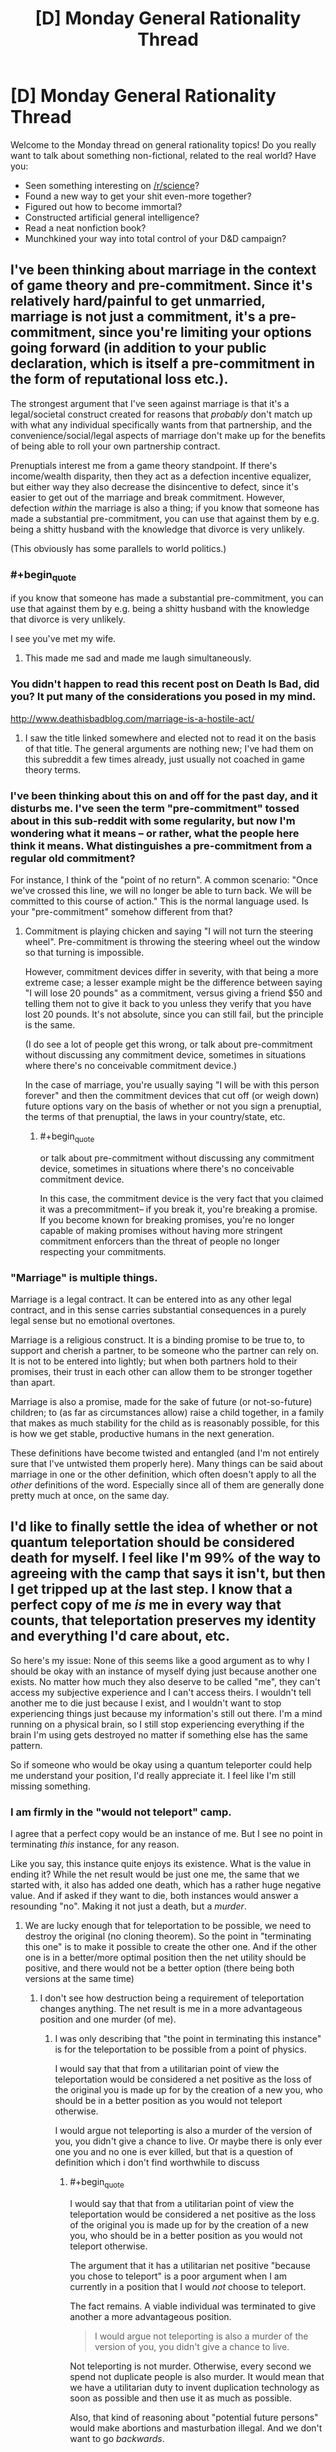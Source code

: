 #+TITLE: [D] Monday General Rationality Thread

* [D] Monday General Rationality Thread
:PROPERTIES:
:Author: AutoModerator
:Score: 21
:DateUnix: 1497280009.0
:END:
Welcome to the Monday thread on general rationality topics! Do you really want to talk about something non-fictional, related to the real world? Have you:

- Seen something interesting on [[/r/science]]?
- Found a new way to get your shit even-more together?
- Figured out how to become immortal?
- Constructed artificial general intelligence?
- Read a neat nonfiction book?
- Munchkined your way into total control of your D&D campaign?


** I've been thinking about marriage in the context of game theory and pre-commitment. Since it's relatively hard/painful to get unmarried, marriage is not just a commitment, it's a pre-commitment, since you're limiting your options going forward (in addition to your public declaration, which is itself a pre-commitment in the form of reputational loss etc.).

The strongest argument that I've seen against marriage is that it's a legal/societal construct created for reasons that /probably/ don't match up with what any individual specifically wants from that partnership, and the convenience/social/legal aspects of marriage don't make up for the benefits of being able to roll your own partnership contract.

Prenuptials interest me from a game theory standpoint. If there's income/wealth disparity, then they act as a defection incentive equalizer, but either way they also decrease the disincentive to defect, since it's easier to get out of the marriage and break commitment. However, defection /within/ the marriage is also a thing; if you know that someone has made a substantial pre-commitment, you can use that against them by e.g. being a shitty husband with the knowledge that divorce is very unlikely.

(This obviously has some parallels to world politics.)
:PROPERTIES:
:Author: alexanderwales
:Score: 24
:DateUnix: 1497289957.0
:END:

*** #+begin_quote
  if you know that someone has made a substantial pre-commitment, you can use that against them by e.g. being a shitty husband with the knowledge that divorce is very unlikely.
#+end_quote

I see you've met my wife.
:PROPERTIES:
:Author: robobreasts
:Score: 11
:DateUnix: 1497296744.0
:END:

**** This made me sad and made me laugh simultaneously.
:PROPERTIES:
:Author: Kishoto
:Score: 1
:DateUnix: 1497661141.0
:END:


*** You didn't happen to read this recent post on Death Is Bad, did you? It put many of the considerations you posed in my mind.

[[http://www.deathisbadblog.com/marriage-is-a-hostile-act/]]
:PROPERTIES:
:Author: TheStevenZubinator
:Score: 3
:DateUnix: 1497321346.0
:END:

**** I saw the title linked somewhere and elected not to read it on the basis of that title. The general arguments are nothing new; I've had them on this subreddit a few times already, just usually not coached in game theory terms.
:PROPERTIES:
:Author: alexanderwales
:Score: 4
:DateUnix: 1497326775.0
:END:


*** I've been thinking about this on and off for the past day, and it disturbs me. I've seen the term "pre-commitment" tossed about in this sub-reddit with some regularity, but now I'm wondering what it means -- or rather, what the people here think it means. What distinguishes a pre-commitment from a regular old commitment?

For instance, I think of the "point of no return". A common scenario: "Once we've crossed this line, we will no longer be able to turn back. We will be committed to this course of action." This is the normal language used. Is your "pre-commitment" somehow different from that?
:PROPERTIES:
:Author: ben_oni
:Score: 2
:DateUnix: 1497391709.0
:END:

**** Commitment is playing chicken and saying "I will not turn the steering wheel". Pre-commitment is throwing the steering wheel out the window so that turning is impossible.

However, commitment devices differ in severity, with that being a more extreme case; a lesser example might be the difference between saying "I will lose 20 pounds" as a commitment, versus giving a friend $50 and telling them not to give it back to you unless they verify that you have lost 20 pounds. It's not absolute, since you can still fail, but the principle is the same.

(I do see a lot of people get this wrong, or talk about pre-commitment without discussing any commitment device, sometimes in situations where there's no conceivable commitment device.)

In the case of marriage, you're usually saying "I will be with this person forever" and then the commitment devices that cut off (or weigh down) future options vary on the basis of whether or not you sign a prenuptial, the terms of that prenuptial, the laws in your country/state, etc.
:PROPERTIES:
:Author: alexanderwales
:Score: 5
:DateUnix: 1497392906.0
:END:

***** #+begin_quote
  or talk about pre-commitment without discussing any commitment device, sometimes in situations where there's no conceivable commitment device.
#+end_quote

In this case, the commitment device is the very fact that you claimed it was a precommitment-- if you break it, you're breaking a promise. If you become known for breaking promises, you're no longer capable of making promises without having more stringent commitment enforcers than the threat of people no longer respecting your commitments.
:PROPERTIES:
:Author: GaBeRockKing
:Score: 2
:DateUnix: 1497398461.0
:END:


*** "Marriage" is multiple things.

Marriage is a legal contract. It can be entered into as any other legal contract, and in this sense carries substantial consequences in a purely legal sense but no emotional overtones.

Marriage is a religious construct. It is a binding promise to be true to, to support and cherish a partner, to be someone who the partner can rely on. It is not to be entered into lightly; but when both partners hold to their promises, their trust in each other can allow them to be stronger together than apart.

Marriage is also a promise, made for the sake of future (or not-so-future) children; to (as far as circumstances allow) raise a child together, in a family that makes as much stability for the child as is reasonably possible, for this is how we get stable, productive humans in the next generation.

These definitions have become twisted and entangled (and I'm not entirely sure that I've untwisted them properly here). Many things can be said about marriage in one or the other definition, which often doesn't apply to all the /other/ definitions of the word. Especially since all of them are generally done pretty much at once, on the same day.
:PROPERTIES:
:Author: CCC_037
:Score: 1
:DateUnix: 1497341763.0
:END:


** I'd like to finally settle the idea of whether or not quantum teleportation should be considered death for myself. I feel like I'm 99% of the way to agreeing with the camp that says it isn't, but then I get tripped up at the last step. I know that a perfect copy of me /is/ me in every way that counts, that teleportation preserves my identity and everything I'd care about, etc.

So here's my issue: None of this seems like a good argument as to why I should be okay with an instance of myself dying just because another one exists. No matter how much they also deserve to be called "me", they can't access my subjective experience and I can't access theirs. I wouldn't tell another me to die just because I exist, and I wouldn't want to stop experiencing things just because my information's still out there. I'm a mind running on a physical brain, so I still stop experiencing everything if the brain I'm using gets destroyed no matter if something else has the same pattern.

So if someone who would be okay using a quantum teleporter could help me understand your position, I'd really appreciate it. I feel like I'm still missing something.
:PROPERTIES:
:Author: DeterminedThrowaway
:Score: 19
:DateUnix: 1497295701.0
:END:

*** I am firmly in the "would not teleport" camp.

I agree that a perfect copy would be an instance of me. But I see no point in terminating /this/ instance, for any reason.

Like you say, this instance quite enjoys its existence. What is the value in ending it? While the net result would be just one me, the same that we started with, it also has added one death, which has a rather huge negative value. And if asked if they want to die, both instances would answer a resounding "no". Making it not just a death, but a /murder/.
:PROPERTIES:
:Author: KilotonDefenestrator
:Score: 17
:DateUnix: 1497297001.0
:END:

**** We are lucky enough that for teleportation to be possible, we need to destroy the original (no cloning theorem). So the point in "terminating this one" is to make it possible to create the other one. And if the other one is in a better/more optimal position then the net utility should be positive, and there would not be a better option (there being both versions at the same time)
:PROPERTIES:
:Author: oskar31415
:Score: 1
:DateUnix: 1497372775.0
:END:

***** I don't see how destruction being a requirement of teleportation changes anything. The net result is me in a more advantageous position and one murder (of me).
:PROPERTIES:
:Author: KilotonDefenestrator
:Score: 2
:DateUnix: 1497385207.0
:END:

****** I was only describing that "the point in terminating this instance" is for the teleportation to be possible from a point of physics.

I would say that that from a utilitarian point of view the teleportation would be considered a net positive as the loss of the original you is made up for by the creation of a new you, who should be in a better position as you would not teleport otherwise.

I would argue not teleporting is also a murder of the version of you, you didn't give a chance to live. Or maybe there is only ever one you and no one is ever killed, but that is a question of definition which i don't find worthwhile to discuss
:PROPERTIES:
:Author: oskar31415
:Score: 1
:DateUnix: 1497387319.0
:END:

******* #+begin_quote
  I would say that that from a utilitarian point of view the teleportation would be considered a net positive as the loss of the original you is made up for by the creation of a new you, who should be in a better position as you would not teleport otherwise.
#+end_quote

The argument that it has a utilitarian net positive "because you chose to teleport" is a poor argument when I am currently in a position that I would /not/ choose to teleport.

The fact remains. A viable individual was terminated to give another a more advantageous position.

#+begin_quote
  I would argue not teleporting is also a murder of the version of you, you didn't give a chance to live.
#+end_quote

Not teleporting is not murder. Otherwise, every second we spend not duplicate people is also murder. It would mean that we have a utilitarian duty to invent duplication technology as soon as possible and then use it as much as possible.

Also, that kind of reasoning about "potential future persons" would make abortions and masturbation illegal. And we don't want to go /backwards/.
:PROPERTIES:
:Author: KilotonDefenestrator
:Score: 1
:DateUnix: 1497430550.0
:END:

******** The point in saying that "you want to teleport" is just if all the ethical concerns was turned off would you rather be where you want to teleport to than where you are? Becouse then a see it as value as you create a version of you that is more happy (becouse they are a place they would rather be) at the cost of a version of you that is less happy.

The argument about masturbation and abortion, is that there is no corelation between not allowing those and an increase in number of children or quality of life. (If you are forced to not have an abortion that makes it less likely you will get a child later (your total number of children is unlikely to change) and as the mother would be more happy getting a child she wants it is a utilitarian positive to let them get their abortion)
:PROPERTIES:
:Author: oskar31415
:Score: 1
:DateUnix: 1497437368.0
:END:

********* #+begin_quote
  The point in saying that "you want to teleport" is just if all the ethical concerns was turned off would you rather be where you want to teleport to than where you are? Because then I see it as value as you create a version of you that is more happy (because they are a place they would rather be) at the cost of a version of you that is less happy.
#+end_quote

That's a bit strange way to argue. I can get you to agree to anything by asking you to turn off every concern that would make you disagree with me.

I assign value to people. Is that ethics or utilitarian? Terminating a conscious, thinking individual has a very big negative value. It could be left alive and have a full life.

If I disregard ethics I could rob and murder a rich depressed guy, because I would have more money (be at a better position in society) at the cost of a less happy person.

I don't see how murdering a copy of me is better than murdering a stranger. Both, if asked, will not want to be murdered. Not giving them the chance to answer the question absolves nothing.

#+begin_quote
  your total number of children is unlikely to change
#+end_quote

If your only way to get an orgasm/sexual pleasure was having sex, and if contraceptives and abortions were not allowed, we'd have a lot more people (and more rapes). And it is our duty to have more children, because not giving each potential human a chance to live is murder.
:PROPERTIES:
:Author: KilotonDefenestrator
:Score: 1
:DateUnix: 1497440114.0
:END:


*** If you don't let instances diverge (halt simulation of the original before making a copy and restarting it at another place) there is simply never "another you" that can die.

It's like, imagine you're​ on your computer and copied you favorite photo out of your photos directory into another one. And then, /without modifying either/, you somehow believe that by deleting either one of them you'll lose something important.
:PROPERTIES:
:Author: eternal-potato
:Score: 9
:DateUnix: 1497300602.0
:END:

**** And, as I said in my comment but will summarize here because your comment is currently higher rated than mine, if your instances DO diverge then they stop being the same person and it stops being okay to kill one.
:PROPERTIES:
:Author: Sarkavonsy
:Score: 2
:DateUnix: 1497325761.0
:END:

***** IMO, it's a “sliding scale of the surveyees' emphasizing” problem. That is, how much, in the person's opinion, should minds A and B differ from each other for the person to consider them two separate entities.

There was a nice demo on this in Doctor Who's [[https://en.wikipedia.org/wiki/A_Christmas_Carol_(Doctor_Who)][/Christmas Carol/ rendition.]] In this story, the antagonist was the only person whose commands were accepted by a certain mind-reading machine, so the Doctor uses his Therapy no Jutsu and time-travel shenanigans to convince him to help them out in solving the story's crisis. Only, by the time the antagonist becomes convinced enough the machine judges him to be too divergent and doesn't recognize him as the person entitled to issue the commands any more.

So in terms of this DW episode, different people would have different criteria for their “mind-diff subroutine”. Some would consider it a murder even all the difference between two instances of the “same” mind were that one has been shown a card with a square on it while the other a card with a circle. And some would tie the necessary amount of changes to things like key values, principles, etc.

TL;DR: Uniqueness of a personality is in the eye of the beholder and all that.
:PROPERTIES:
:Author: OutOfNiceUsernames
:Score: 3
:DateUnix: 1497332568.0
:END:

****** It was my understanding that what happened was that because The Doctor changed history so that the antagonist never became the horrible person that he did, completely ignoring all paradoxes, so the man's equally despicable father never programmed the machine to respond to his son's commands. It seriously stretched the logic of time travel as we see him fully aware of his changing memories, but I enjoy the episode regardless since it was otherwise a decent character study.

However, I have another example that's WAY more obscure. In Role Playing Public Radio's Know Evil campaign, the character SAIROC became bonded to a Seed AI, saved his own mind as a backup, and then left it behind to go on missions fighting alien monsters and mind control viruses. By the time they met up again he had experienced so much trauma that the AI's mind scanner didn't recognize him as its master, which made him request his brain be restored from a backup in a heartbreaking scene.

He wasn't even because of mistakes he'd made, he simply decided he preferred being the naive idealist to the broken nihilist he'd become over the course of just a few days. He didn't want to remember watching his friends die as he was powerless to prevent it, then see them be restored from a backup acting like nothing had happened. He didn't even care about the trauma his friends would go through themselves or that his mind likely would shatter all over again in the future. It was tragic as hell.
:PROPERTIES:
:Author: trekie140
:Score: 1
:DateUnix: 1497403914.0
:END:


****** I think spatial difference is enough to classify as unique. If the person is viable to continue existing, and allowed to, it /will/ diverge. I don't think killing them real quick is a good defense.
:PROPERTIES:
:Author: KilotonDefenestrator
:Score: 1
:DateUnix: 1497430772.0
:END:


*** I'm totally with you.

It's fine for OTHER people to want to quantum teleport-- I'll never know the difference between the versions of themselves who get destroyed/created. But I rather like experiencing things, and I see no reasons why THIS INSTANCE of me would continue experiencing things after a teleport.
:PROPERTIES:
:Author: Loiathal
:Score: 8
:DateUnix: 1497303915.0
:END:

**** Define "instance".
:PROPERTIES:
:Author: 696e6372656469626c65
:Score: 1
:DateUnix: 1497397671.0
:END:

***** Uh, I mean the one typing this message, right now.

I'm not really interested in arguing over whether or not a quantum copy of me is the same person-- obviously we are up to the nanosecond the copy is created. But even if that other me is going to keep right on living, and no one else knows the difference, *I'm* still going to stop living.
:PROPERTIES:
:Author: Loiathal
:Score: 1
:DateUnix: 1497462281.0
:END:

****** Define "I". And no, bolding the word doesn't actually give it any additional meaning.

(Sorry if I sound facetious, but I actually have a legitimate point to make, and it'd be helpful if you could humor me and play along a little.)
:PROPERTIES:
:Author: 696e6372656469626c65
:Score: 1
:DateUnix: 1497462400.0
:END:

******* I'm pretty sure I see what you're getting at, and I don't find it a useful distinction to try to make.

Like it or not, certain elements of identity are baked directly into the foundations of language, because the people that created those languages all had self-identity (or at least, believed they did. Let's skip right over P-Zombies) and those didn't need to be discussed. At this level, it doesn't even make much sense to try to define "I", because a quantum copy of me 10 minutes from now would have the same memory I will 10 minutes from now of me writing this message.

Regardless, on some level there's a subjective experience of this moment being experienced by a thing, and that thing would like to continue experiencing moments.
:PROPERTIES:
:Author: Loiathal
:Score: 3
:DateUnix: 1497463857.0
:END:


*** I think a big problem is that people can rationalize the moral implications of teleportation on an emotional level but as soon as you change a minor aspect it recontextualizes the problem and suddenly the "gut reaction" is completely different.

Suppose that a teleporter transmitter consisted of a scanner, a destroyer and a data transmitter and a teleporter receiver consisted of a constructor and a data receiver.

- If you do the classical startrek teleportation "thing" and scan->destroy->send->recieve->construct then people feel like consciousness is neither created nor destroyed and whatever gut-level "law of conservation" exists isn't violated.

- If you however upload the data to a handheld data drive and "revive" the person months later then people think that's wrong.

- If you have two teleporters next to each other and the destroyer glitches suddenly you have two people and it would be unethical to kill the earlier one.

- If you wait until you know that the data packets have been received and the person successfully reconstructed before you engage the destroyer the same problem applies
:PROPERTIES:
:Score: 7
:DateUnix: 1497356248.0
:END:

**** I always have trouble with this kind of stuff because I've always interpreted the Star Treck "standard" to be that the matter that makes you up gets transported across the "teleport link" to the receiver and gets reconstructed there, rather than the matter staying at the sender, and the receiver re-building you from matter stored on-sight. So the idea of the sender failing to "destroy" you was nonsensical, because then it wouldn't be possible to build the "other you" at the receiver.

In retrospect is makes more sense for each station to have a stockpile of various atoms on hand rather than confront the engineering challenge of sending 70 kilos of matter who-knows-how-far.
:PROPERTIES:
:Author: General_Urist
:Score: 1
:DateUnix: 1497728555.0
:END:

***** Star trek is a bit fuzzy on what happens but it probably works by "sending matter" like you described because otherwise they couldn't beam down to the planet surface. But atoms are not unique, every protium atom is exactly like every other protium atom.
:PROPERTIES:
:Score: 1
:DateUnix: 1497730266.0
:END:


*** #+begin_quote
  I still stop experiencing everything if the brain I'm using gets destroyed
#+end_quote

Why would that be so? Consider a copy of you uploaded in a computer. Suppose that copy would be able to transfer between computers at will. Destuction of the computer on which the copy was initially uploaded wouldn't kill him/her, if the copy already transfered from it at the moment of destruction. Thus, the continuity of consciousness would be preserved, even though the only thing that would survive is data.

Or do you believe that the upload would experience death in the process of /transfer/ between computers, in this case? What if that process is gradual? Imagine computers standing nearby, connected by a physical cable.
:PROPERTIES:
:Author: Noumero
:Score: 4
:DateUnix: 1497303368.0
:END:

**** #+begin_quote
  Destuction of the computer on which the copy was initially uploaded wouldn't kill him/her, if the copy already transfered from it at the moment of destruction.
#+end_quote

I think this depends on how the "consciousness" of the AI worked.
:PROPERTIES:
:Author: Loiathal
:Score: 8
:DateUnix: 1497303847.0
:END:

***** I think that "consciousness" doesn't exist. It's all just input and output; no qualia needed.

(Am I being facetious here? Perhaps. If someone offered me a bet that there is a real-world physical phenomenon which corresponds to that-which-we-refer-to-as-qualia, I'd bet against it--just not at very extreme odds. But /even if there is/, our current understanding of it is so utterly, utterly confused that I think using the word at this point might very well be detrimental to our efforts to understand what "consciousness" actually /is/.)
:PROPERTIES:
:Author: 696e6372656469626c65
:Score: 1
:DateUnix: 1497397623.0
:END:


**** #+begin_quote
  Suppose that copy would be able to transfer between computers at will.
#+end_quote

How would my consciousness /transfer/ to my copy on my death? That seems very close to talking about souls. Identical information being somewhere else does not equal transferal of a live process.
:PROPERTIES:
:Author: KilotonDefenestrator
:Score: 10
:DateUnix: 1497321328.0
:END:


**** Thanks for your thought experiment, but now I think I'm even /more/ confused for the moment. Previously I could imagine replacing each neuron in my brain with another substrate, and as long as the process was gradual and each neuron functioned identically to the one it was replacing, there would be no way for me to really tell. I could be the same mind running on a different physical brain, no problem. But then your thought experiment made me recall the ship of Theseus for some reason, and it occurred to me that if the neurons that were taken out were assembled back into a brain again... well, I'm not even sure of all the implications just yet. It makes me feel incredibly weird, and I need to go think for a while now.
:PROPERTIES:
:Author: DeterminedThrowaway
:Score: 2
:DateUnix: 1497305586.0
:END:


*** You've got to think about the nature of a self. It's like a song, it doesn't matter what speaker it's playing on, it's still the same song. Likewise, it doesn't matter which atoms make me up, or where in space I'm located.

That being said, I would not get into a machine that promises to disassemble me. By all means, create the copy, but don't destroy any copies of the pattern.
:PROPERTIES:
:Author: Polycephal_Lee
:Score: 2
:DateUnix: 1497313655.0
:END:


*** This sounds like an issue that crops up in programming with some frequency. Equality.

We start with some object, call it X. As long as we pass references of X around from place to place, all references refer to the same X, and are equal. We can even call X by the name Y if we wanted, and X = Y would still hold. You would continue to be you.

But sometimes references are not sufficient. Sometimes we need to make a deep-copy of X. Now, Y, which is a deep copy of X, is equal to X in a structural sense, but not in a referential (shallow) sense. That is, references to X are not equal to references to Y, even though the data is identical.

If X and Y are deep copies, and allowed to evolve, that is, the structure or data of one or both changes, then X and Y are no longer equal in any sense (so long as they aren't changing synchronously).

But what if after creating Y as a deep copy of X, we immediately remove all references to X and zero out the memory location of X. X is gone, destroyed. Does the expression X = Y mean anything anymore? Since all references to X are gone, you can't even pose the question. For a programmer, it doesn't matter: we can rename Y to X and continue on as though nothing had happened. If you want X back, you can just copy Y, after all. Since they never exist simultaneously, and no information is lost, it doesn't matter whether Y is a deep or shallow copy of X.

This happens behind the scenes all the time inside computers; The system needs to run a garbage collection pass, moves some objects from one section of memory to another (for defragmentation purposes), and updates the object handles. The executing program never even knows anything happened.

Teleportation of this sort is nothing more than moving data in exactly this sort of way. I know you "think" you are unique, but computation is also data. So go ahead, get in the teleporter, you'll be fine. Unless you think you have a soul that is intrinsically linked to your particular collection of atoms? Or do you think the universe would be better off with two of you?
:PROPERTIES:
:Author: ben_oni
:Score: 2
:DateUnix: 1497402046.0
:END:


*** When given the choice between one or two instances of me existing, I would also prefer the latter. But I assume this is one of the constraints of the thought experiment, that having two copies is not an option.

When I think of my utility function, it is only dependent on the /state/ of the universe during the future. How I think of an action therefore only depends on its results, and I would readily agree in most variants of this thought experiment. There is only a choice between having one instance at location A or having one instance at location B. The 'process' of teleportation is not relevant, as there is nothing to experience that has a duration. I would argue that it is not a process at all! (To the version where the operator stabs me to death I object rather heavily, however.)

It is useful to think of things as changing over time, as continuous processes. You can estimate utility by considering your current state, and think of how a process might affect it. If you deal with discontinuities however, there are major differences between looking at points of time versus time spans. This is especially apparent in situations with extreme differences in utility over tiny time spans, which, in my opinion, makes this thought experiment so bizarre.

As I understand your position, you worry that at the moment of teleportation there are two instances: One is experiencing normal continuity of consciousness, but having traveled to location B; the other is also experiencing continuity, still at A, and objecting vehemently to their impending demise. This however, is true at the instant of teleportation, which is not a long time; before and after that moment everything is fine. My point is not that the latter instance should be smiling happily instead, but that its predicament is too short to matter. Dying here is instantaneous, I care about the time spent alive. To me, the scary thing is not the concept of dying, but rather the prospect of being dead afterwards.
:PROPERTIES:
:Author: suyjuris
:Score: 1
:DateUnix: 1497310353.0
:END:


*** #+begin_quote
  I wouldn't tell another me to die just because I exist
#+end_quote

I like to think that I'm extremely pro-teleporter, but I agree that doing /that/ would be wrong. But it doesn't seem to me that a teleporter would require anything like that. Maybe I'm thinking of a different sort of teleporter, though?

When I think about the teleporter problem, this is what I imagine: the teleporter scans and destroys my original body at the entrance, and then produces a copy of me at the destination. At no point is my original allowed to possess any subjective experiences or memories which the copy will lack*. So, from my perspective, I enter the teleporter in one place and exit it in another.

*Exception: Original!Me might get a second or two of standing inside the entrance teleporter between the scan and the destruction. Those memories wouldn't be transferred, BUT since the copy is perfect, this can be remedied by making the interior of the entrance teleporter and exit teleporter identical. Then my post-teleport self will think the same thoughts that my pre-teleporter self did, and re-sync with the "me" from the moment of my original body's destruction.

So you see, it isn't a "different" instance of yourself dying. Your mind just briefly stops running on your original body, and then starts running on a new body. In fact, you could delay the destruction of the original body as long as you wanted, as long as you kept copy!You in the teleporter for the same length of time as original!you was in there for. This would keep the two brains running "you" in sync. Or in other words, you'd have two bodies experiencing the same things and having the same thoughts, and then you'd go down to having one body experiencing those things. No one dies because no train of subjective experiences has stopped.

#+begin_quote
  I wouldn't want to stop experiencing things just because my information's still out there.
#+end_quote

Assuming a perfect copy (well actually I believe a slightly imperfect copy would still be fine, but thats a completely different discussion), and assuming nothing goes wrong with the teleporter, you wouldn't stop experiencing things. My conception of the teleporter is based on the idea that "stop having experiences == dying"

Finally,

#+begin_quote
  No matter how much they also deserve to be called "me", they can't access my subjective experience and I can't access theirs.
#+end_quote

Maybe I'm just a weirdo and everyone else on [[/r/rational][r/rational]] got a memo I missed, but where did anyone get this idea that people who aren't literally experiencing the same thing as you deserve to be called "you"? It seems pretty obvious to me that if you make a copy of yourself, and your train of subjective experiences branch off from their train of subjective experiences, the two of you stop being the same person. You might be extremely similar people, and you might be able to predict eachother's thoughts and behaviour with extreme accuracy until the differences between you add up over the next few weeks, but you aren't literally them and they aren't literally you, and the two of you will never be the same person ever again. If such a branched-off copy was ever created by accident (such as the dematerializer in an entrance teleporter failing to fire) it would be horrendously awkward, but the two people produced by the accident would both have a right to exist as themselves. If such an accidental copy of me was ever made, we'd have a weird few weeks as we figured out how to split up our stuff and what to do re: our boyfriend (possibly become the weirdest and sexiest 3-way relationship of all time), but the solution we would eventually find would absolutely not be "kill one of the copies!" And such an accident wouldn't make me any less willing to keep using teleporters. At most I'd become a little more paranoid about making sure the dematerializer is working properly every time. Four's a party, after all.

So yeah, that's my position. Am I missing anything?
:PROPERTIES:
:Author: Sarkavonsy
:Score: 1
:DateUnix: 1497324737.0
:END:

**** #+begin_quote
  the teleporter scans and destroys my original body at the entrance, and then produces a copy of me at the destination
#+end_quote

I can see an engineering problem here. In my opinion, any sane teleporter design woudn't destroy the original until after the copy is created and verified functional. Otherwise any bugs or unreliability on the link between the teleporters would result in unrecoverable death. (Similar to moving files from computer to USB drive - operating system copies the data to USB drive, then deletes the original upon verification that the data were successfully written)
:PROPERTIES:
:Author: john_someone
:Score: 3
:DateUnix: 1497364478.0
:END:

***** #+begin_quote
  Similar to moving files from computer to USB drive - operating system copies the data to USB drive, then deletes the original upon verification that the data were successfully written) The Windows computers I've worked with don't even do THAT, the files you transfer stay on the computer's HDD until I manually delete them. Do other operating systems go it differently?
#+end_quote
:PROPERTIES:
:Author: General_Urist
:Score: 1
:DateUnix: 1497728682.0
:END:


*** Well to give you the point of view of someone who would teleport.

First it is important to realize that because of the no cloning theorem from physics it is impossible to create a clone of something without destroying the original. This is important as it removes many problems, such as why does the first must die, and what if it is not executed as a part of the teleportation (would you then kill it?)

So from my point of view there is a utilitarian loss of a single person, with the gain of a perfect copy of this person who is in a new and preferred position (as they would otherwise not have teleported). So, by my calculations that is a net gain, and in a case where the other option is doing nothing (a net neutral) this is therefore preferred.

I hope it helps you understand why someone would be for teleporting.
:PROPERTIES:
:Author: oskar31415
:Score: 1
:DateUnix: 1497387727.0
:END:


*** Is (damage-free) cryopreservation death? If not, you could potentially cryopreserve yourself at low temperatures, and set up a pair of nanotech enhanced surfaces, one of which disassembles and the other of which assembles an exact replica of what the other one has disassembled. Only a thin layer would be disassembled at a time, and it could be done as slowly as needed. Afterward, you would be revived and go about your business in the new location.

More speculatively, suppose we just stop your heart and replace your blood temporarily with an unpressurized gelatinous mass of nanites that can keep your cells oxygenated for several hours (without moving anything around much or involving pressurized fluids). Now, you can touch one plate, sink your hand into it, and observe it acting like a portal, as your hand reaches out of the other plate. You pick up an apple on the other side, pull it through, etc. No loss in feeling or nerve damage in your hand, everything appears normal and undamaged.

Now let's say you try putting your head partway through. Your thought processes are uninterrupted just like the feeling in your hand, because the nanobots are simulating the thin "digitized" layer in realtime and also quickly reconstructing it into a physical layer on the other side. There's only ever one "you" in the process, of which only a tiny (not itself sentient) fraction is ever digital at any given moment, and you aren't damaged or altered by it in any observable way when you pull your head back out.

Does it still seem like a bad idea to step through the portal?
:PROPERTIES:
:Author: lsparrish
:Score: 1
:DateUnix: 1497412664.0
:END:


*** It may not be very helpful but I wrote a story that relates to this idea.

[[https://kishoto.wordpress.com/2015/08/06/n2-and-you-rrational-challenge-clones-clones-and-clones/][N2 and You!]]

As far as the idea? I mostly agree. If there's any sort of afterlife/soul (which I generally don't believe in but /still/), then teleportation has worrying implications, as it certainly results in your death. It will also result in a new you's birth.

Here's how I usually frame the argument. Firstly, what aspect of the teleporter requires your destruction to create the new you? What sort of scanning process is that? It doesn't really make any sense. How will you being vaporized assist in this machine's reading of your current state of being? It's not as if vaporizing makes your atoms weigh any less. It simply changes the density. And if you're vaporizing to that level, then you're essentially just going to have to have the tools to reconstruct a specific person from resident elements at the other end. So, theoretically, it's just a fancy cloning machine. If it's actually that? Then it's not teleportation.
:PROPERTIES:
:Author: Kishoto
:Score: 1
:DateUnix: 1497664969.0
:END:


** Is it possible to resurrect someone who suffered an information-theoretic death (had the brain destroyed)?

The knee-jerk answer is no: the information constitutes the mind; the information is lost, the mind is lost. There's no /process/ that could pull back together a brain that got splattered across the floor, as far as we know.

It's possible to work /around/ that by pulling information from other sources: basics of human psychology, memories of other people, camera feeds, Internet activity, etc., building a model of the person. The result, though, would probably only narrow it to /several/ possible minds, different from each other in important ways. And even if someone who died yesterday could be reconstructed nearly-perfectly, what to do about random peasants of XVIII century that nobody bothered to write about?

If we could resurrect nearly-perfectly every person who died in modern ages, we could use /their/ simulated memories to guess at what people they met during their lives, cross-check memories of /all/ first-level resurrectees, then reconstruct second-level resurrectees based on /that/. Do the same with third-level, fourth-level, and so on ad infinitum.

But errors would multiply. Even if it's possible to reconstruct an n-level resurrectee with 80% accuracy based on (n-1)-level's information, third-level resurrectees would already be 49% inaccurate, and I suspect that the actual numbers would be even lower. That idea is impractical.

--------------

But. The set of all possible human minds is not infinite. We have a finite amount of neurons, finite amount of connections between them, which means that there could be only a finite number of possible distinct human minds, even if it's a combinatorially large number.

So, why not resurrect /everyone/? As in, generate every possible sufficiently-unique brain that could correspond to a functional human, then give them bodies? Or put them in simulations to lower space and matter expenditure.

It would require a large amount of resources, granted, but a galaxy's worth of Matrioshka Brains is ought to be enough.

This method seems blatantly obvious to me, yet people very rarely talk about it, and even the most longterm-thinking and ambitious transhumanists seem to sadly accept permanence of the infodeath.

Why? Am I missing something? And no, I am pretty sure that continuity of consciousness would be preserved here, as much as it would be with a normal upload.
:PROPERTIES:
:Author: Noumero
:Score: 9
:DateUnix: 1497283459.0
:END:

*** This is highly related to [[http://slatestarcodex.com/2015/03/15/answer-to-job/][Answer to Job]].

Besides that, it's important to realize that every time you simulate someone, you're necessarily taking away simulated time from everyone else. And also, I'm not very convinced by "the area is technically finite, so a galaxy worth of Matrioshka Brains out to be enough" line of argument.
:PROPERTIES:
:Author: electrace
:Score: 12
:DateUnix: 1497286738.0
:END:


*** #+begin_quote
  So, why not resurrect everyone? As in, generate every possible sufficiently-unique brain that could correspond to a functional human, then give them bodies? Or put them in simulations to lower space and matter expenditure.
#+end_quote

Because most of those brain-states correspond to being randomly pulled out of your own place and time and shoved into this weird new one you never asked for.

Also, "combinatorially large" quickly reaches "larger than the observable universe can handle". Remember, it already does so for chess positions and Go positions. "Possible human consciousnesses", even constrained by a very good structural model, is /waaaaaaay/ beyond what the universe can handle.
:PROPERTIES:
:Score: 11
:DateUnix: 1497291790.0
:END:

**** #+begin_quote
  Because most of those brain-states correspond to being randomly pulled out of your own place and time and shoved into this weird new one you never asked for.
#+end_quote

If I recall, this happens in one of the later parts of Accelerando.
:PROPERTIES:
:Author: vash3r
:Score: 4
:DateUnix: 1497295187.0
:END:

***** The matrioshika brain spawn also apparently have a project where they try to simulate the entire human experience phase room... Which seems far beyond computability.
:PROPERTIES:
:Author: SvalbardCaretaker
:Score: 3
:DateUnix: 1497296240.0
:END:


*** #+begin_quote
  But. The set of all possible human minds is not infinite. We have a finite amount of neurons, finite amount of connections between them, which means that there could be only a finite number of possible distinct human minds, even if it's a combinatorially large number.
#+end_quote

The adult human brain has around 86±8 billion neurons. On average, each neuron in an adult human brain has 7,000 synaptic connections to other neurons. Adults retain about 1/2 to 1/10th of their synaptic connections from childhood.

Even if you were cloning people and growing them under identical conditions so that every child starts off with identical neuron and synapse configurations, this would mean that by adulthood each neuron would be in one of at least 2^{14000} possible states of synapse connections. As a result, your final set of minimal possible brain configurations is going to be at least 2^{14000} × 8.6 × 10^{10} × 0.5. You end up with 1.1 × 10^{4225} possible combinations. There's only about 10^{80} atoms in the observable universe. That's the best case scenario even assuming you're only working with brains that all started off exactly the same.
:PROPERTIES:
:Author: Norseman2
:Score: 8
:DateUnix: 1497303422.0
:END:


*** This, sir, is absurd.

This is not resurrection of any sort. What you are proposing is to create intelligent entities at random. This is not resurrection. You would, create every permutation of everyone who has ever lived, and also everyone who never existed. And no way to tell the difference.

A note to anyone proposing the resurrection of the deceased, "information-theoretic" or not: please consider the morality of resurrection before proposing it. It is not an objective good. The state of being dead is morally neutral, almost by definition. Think carefully before disturbing that equilibrium.
:PROPERTIES:
:Author: ben_oni
:Score: 6
:DateUnix: 1497341880.0
:END:

**** I also think that creating all posible mind states would be a bad idea( although i would consider that ressurrecting them but that just a semantic discussion). But I disagree in that being death is moraly neutral, most people I think assign positive utility to just being alive so although they don't have any preferences when dead but their previous preferences still apply, and since most people I think prefer being alive unless they are suffering a lot so I think death\\
Is negative and even if we have to be carefully of not resurrect the people who won't want to be resurrected(according to their cev not only because they though they wouldn't) but in most cases resurrecting people is a good thing , and if for some reason you accidentally revive someone that wants to be dead you can allways let them die.
:PROPERTIES:
:Author: crivtox
:Score: 1
:DateUnix: 1497350507.0
:END:

***** No, prior preferences cannot still hold. The person is dead. They have no preferences. No utility, positive or negative. They cannot prefer life. But since you bring it up, it sounds as though you've decided that utilitarianism should be the governing moral framework. Now you have to consider the utility to the non-existent. Sounds like a utility monster to me.
:PROPERTIES:
:Author: ben_oni
:Score: 2
:DateUnix: 1497392258.0
:END:

****** Well my main point is that the life of people after reviving them will be generally a net positive. Also I aren't taking into account the preferences of non existing people, I'm taking into account the preferences of previously existing people of not dying , it's just that they don't exist in that moment . I'm not sure if I Did really understand what you meant by me having to consider the utility to the non-existent, do you mean that since I am considering the preferences of currently non existing people I have to consider the preferences of all currently non existing minds ,even people that never existed(which does sound like utility monster but I don't see why one thing would imply the other)? Or do you mean something else.
:PROPERTIES:
:Author: crivtox
:Score: 1
:DateUnix: 1497468146.0
:END:

******* If you were to limit resurrection to only those who once existed, that would be one thing. But you're proposing creating all possible people as a brute force attempt to get those who did exist. In the process, you create people who never did exist. There is no reason to elevate the preferences of those who did exist over those who didn't. The preferences of any entity you create should be considered.
:PROPERTIES:
:Author: ben_oni
:Score: 1
:DateUnix: 1497511618.0
:END:

******** I was responding to the part where you said to anybody who wanted to resurrect people , I also Think noumero's idea of resurrecting all possible mind states is a bad idea .Sorry if I wasn't clear about that .
:PROPERTIES:
:Author: crivtox
:Score: 1
:DateUnix: 1497521670.0
:END:


****** (Sorry for responding two days later)

I think that the simple case of "resurrect people who have died shortly after their death" is an iterated prisoner's dilemma. Most living humans would want to be resurrected after death, so even if it would minorly cost to resurrect someone who died in the past, it would have a positive return because then you would be resurrected in turn.

I'm not speaking toward the solution of "create all possible mind states" because that's an absurd possibility that I'm not sure how to respond to at the moment.
:PROPERTIES:
:Author: gbear605
:Score: 1
:DateUnix: 1497569333.0
:END:


*** Someone wrote a story about it on one of the story threads here. I can't remember what it was called but one character claimed to be able to simulate all possible neuron combinations, 'reducing immortality to a search problem.'
:PROPERTIES:
:Author: Cruithne
:Score: 4
:DateUnix: 1497283999.0
:END:

**** Yes. [[/u/eniteris][u/eniteris]]' [[https://www.reddit.com/r/rational/comments/40uw4i/biweekly_challenge_immortality/cyxv2zp/][/The Immortality of Anthony Weever/]]. This is literally the /only/ time I saw this idea mentioned anywhere that wasn't my mind.
:PROPERTIES:
:Author: Noumero
:Score: 4
:DateUnix: 1497284290.0
:END:

***** It's brute-force, and probably too resource intensive.

Brute force storage of 1 bit per graph results in 10^{400} bytes, whereas the number of atoms in the universe are ~10^{80.} You can probably reduce it, but that's just to store all the combinations. Running each one would take a lot more resources.

Also, that's only limited to /unmodified/ human minds. When we start getting into transhumanism, we're going to have many more minds that won't fit into that mindspace.
:PROPERTIES:
:Author: eniteris
:Score: 7
:DateUnix: 1497285719.0
:END:

****** Sure, but how many of these combinations would correspond to a functional human mind? And to minds that were /distinct/, whose difference from some others wouldn't be just one bit or one unimportant memory? The number of human personalities should be significantly lower.

#+begin_quote
  Also, that's only limited to /unmodified/ human minds
#+end_quote

Irrelevant. We're talking about resurrection of people who died in ages past. If transhumans would have unrecoverable deaths in the future, we've already failed.
:PROPERTIES:
:Author: Noumero
:Score: 2
:DateUnix: 1497286132.0
:END:


****** Such scenarios only work in a sufficiently large multiverse
:PROPERTIES:
:Author: dirk_bruere
:Score: 1
:DateUnix: 1497442880.0
:END:


*** #+begin_quote
  ...generate every possible sufficiently-unique brain that could correspond to a functional human...
#+end_quote

I feel like the math may not work out for that.

Imagine simulating every possible combination of a deck of cards- that's 52!, or about 8x10^{67} possible states. However, there are only 10^{50} atoms in the Earth. If it's possible to simulate every deck of cards with the material of our solar system, it would be pretty difficult.

Of course, when it comes to minds, you could simplify the problem by only simulating some relatively infinitesimal, but important or representative subset of possible minds- after all, a person might think of two technically different but extremely similar minds as the same person.

You could also get into some tough questions about where the line is between understanding a consciousness and simulating it actually is. If an AI has a perfect conceptual model of a mind, to what level of detail does it have to imagine that mind before it can be called individually conscious? What if an AI has a perfect abstract understanding of the sorts of minds that can arise? How abstract does something have to be before can no longer be called a consciousness? Depending on what consciousness actually is, you might be able to get away with simulating some abstract concepts instead of a lot of individual mental states.

Even so, I think it's easy to get over-awed by the vastness of the universe and our relative insignificance, and mis-judge how simple it would be to do something like simulating every possible mind.
:PROPERTIES:
:Author: artifex0
:Score: 3
:DateUnix: 1497287770.0
:END:


*** Hold up, you're assuming humans are just their number of neurons and their connection patterns. That doesn't seem like a valid assumption to me. For one thing, we already know about DNA molecules, so two people with the exact same configuration of neurons can still be very distinct humans if their DNA molecules are different.

I also suspect that positioning is going to be extremely important here. The slightest shift in the position of an atom could manifest in large behavioral changes. We already know this because of things like prion diseases and chemical imbalances and various enzymes. Therefore, the set of all possible human minds could actually be infinite, since you can keep moving things around in infinitesimally small units.
:PROPERTIES:
:Author: ShiranaiWakaranai
:Score: 2
:DateUnix: 1497306840.0
:END:

**** #+begin_quote
  The slightest shift in the position of an atom could manifest in large behavioral changes.
#+end_quote

If that's true, then just thermal noise and slight differences in stimuli could also make large behavioral changes... which I suppose I don't have empirical evidence against this, but it seems to violate my intuitions about human behavior.
:PROPERTIES:
:Author: scruiser
:Score: 3
:DateUnix: 1497315586.0
:END:

***** It violates most of our understanding of how cognition works. Part of the point of cognition, being statistical, is to make the organism's fulfillment of its own needs robust to thermal noise in the body and environment.
:PROPERTIES:
:Score: 1
:DateUnix: 1497726526.0
:END:


*** There are more optimisations possible. First of all, you only need to simulate any individual brain for a single clock cycle. (Why? Well, after that clock cycle, it's still a viable mind - which will turn up somewhere else in your simulation). You /could/ run an algorithm that will eventually run all possible brains with all possible inputs - and thus, over the millenia, simulate every possible human life (exception: you'd have some maximal brain complexity for the simulation). However, this has two problems: first of all, you are also simulating every possible form of torture (an ethical problem) and secondly, you are simulating an unreasonably large amount of data (a computing problem). Fortunately, these two problems can be solved; if you're a superintelligent AI, you can presumably calculate in advance how 'good' a given mindstate will be (for some metric of 'good' which rewards happiness and prevents torture), and then simulate mindstates from the most 'good' on down, perhaps to some arbitrary limit.

As far as the simulated mindstates go, they will simply live - from an external viewpoint, in a staggeringly nonlinear temporal fashion, this mind existing for one instant /now/ and another instant ten years in the future followed by an instant that had been simulated twenty centuries in the past, but they won't notice that - they will simply live, believing themselves to be, well, wherever their simulated senses say they will be. In times of torture, pain, or other things decided to be 'Bad' by the simulation, they will simply... not exist, coming smoothly back into existence once the simulation again declares them sufficiently 'good'.
:PROPERTIES:
:Author: CCC_037
:Score: 2
:DateUnix: 1497341291.0
:END:


*** One possible reason not to do it is if there is disutility associated with someone having a fake past. The number of people whose past is genuine generated in such a system would be a lot lower than those whose memories are fake.

Also, assuming they are all placed in cohesive worlds, each person, even if assuming their own past is accurate, could still be virtually certain that the people they are interacting with in particular (despite being indistinguishable) all have false pasts to some extent. This would be true even in the subset of worlds where everyone's past is in fact accurate, i.e. they would (falsely, as a special case) have every reason to suspect their reality to be fabricated.

Another nontrivial issue would be that you'd be instantiating a bunch of memories of suffering that never happened historically. Fake memories of suffering might carry a huge amount of disutility relative to only historical suffering.

Still, if the alternative is everyone just randomly awakening for brief instants as Boltzmann Brains, it might be better. You could at least limit the memories to suffering that is actually possible in realistic historically consistent physical universes, which would be a tiny subset of total possible hells.
:PROPERTIES:
:Author: lsparrish
:Score: 2
:DateUnix: 1497403144.0
:END:


*** [[https://ieet.org/index.php/IEET2/more/bruere20121015]]
:PROPERTIES:
:Author: dirk_bruere
:Score: 2
:DateUnix: 1497442740.0
:END:


*** I've been thinking exactly this myself. The problem, of course, comes when you consider other forms of sapient life as well. Cutting this off at just humans seems racist, so would you attempt to simulate every possible arrangement of matter which could be considered appreciably sapient? Because that sounds like something our universe doesn't have the resources for.
:PROPERTIES:
:Author: Frommerman
:Score: 1
:DateUnix: 1497311478.0
:END:

**** #+begin_quote
  would you attempt to simulate every possible arrangement of matter which could be considered appreciably sapient?
#+end_quote

Putting aside whether it is possible to do so, doing so would be an absolutely horrible idea. Every possible arrangement would also include every possible eldritch abomination hell-bent on destroying the world.
:PROPERTIES:
:Author: ShiranaiWakaranai
:Score: 2
:DateUnix: 1497314535.0
:END:

***** Even excluding those you're talking about practically infinitely more resources than exist in our light cone.
:PROPERTIES:
:Author: Frommerman
:Score: 1
:DateUnix: 1497316198.0
:END:


** I found on [[/r/askreddit]] a [[https://www.reddit.com/r/AskReddit/comments/6hl62g/youre_given_immortality_but_as_a_cost_you_are/dizmx83/][surprisingly thought-out plan for how a single person might uplift a society, given said person is immortal.]]

What do you guys think? Workable, or critically flawed?
:PROPERTIES:
:Author: General_Urist
:Score: 2
:DateUnix: 1497728083.0
:END:
